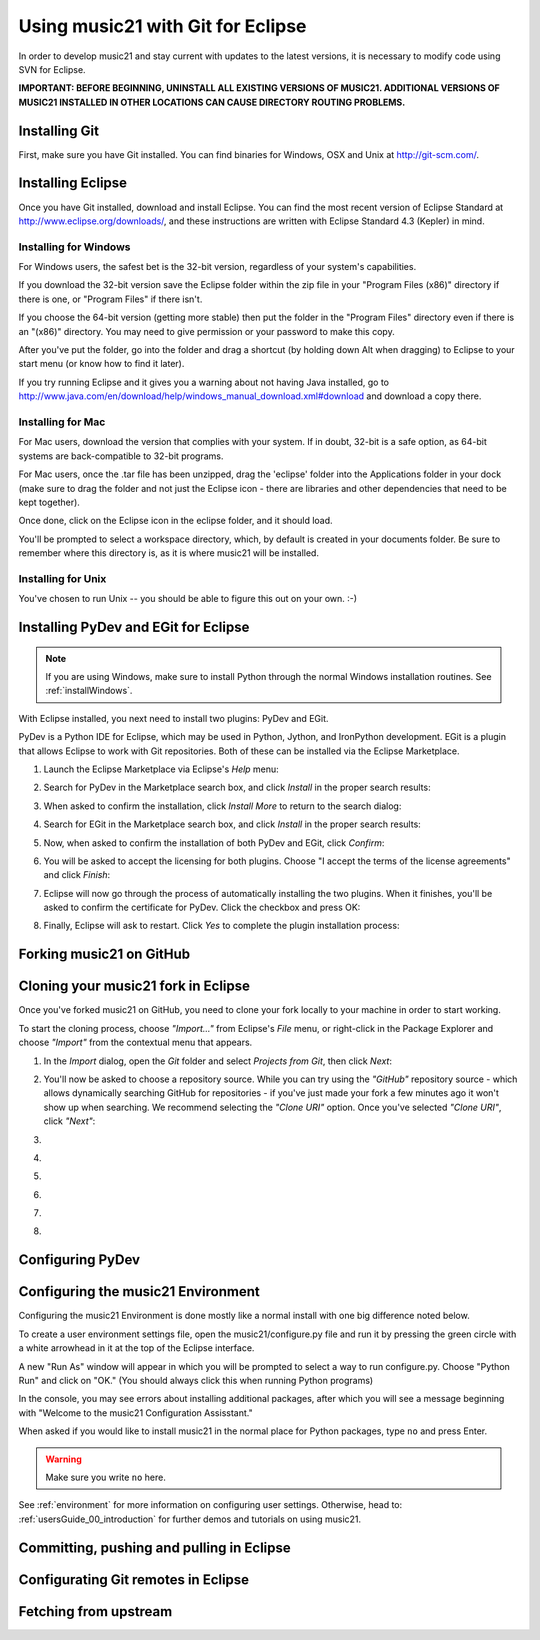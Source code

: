 .. _usingGit:

Using music21 with Git for Eclipse
==================================

In order to develop music21 and stay current with updates to the latest
versions, it is necessary to modify code using SVN for Eclipse.

**IMPORTANT: BEFORE BEGINNING, UNINSTALL ALL EXISTING VERSIONS OF MUSIC21.
ADDITIONAL VERSIONS OF MUSIC21 INSTALLED IN OTHER LOCATIONS CAN CAUSE DIRECTORY
ROUTING PROBLEMS.**


Installing Git
--------------

First, make sure you have Git installed. You can find binaries for Windows, OSX
and Unix at `http://git-scm.com/ <http://git-scm.com/>`_.


Installing Eclipse
------------------

Once you have Git installed, download and install Eclipse. You can find the
most recent version of Eclipse Standard at 
`http://www.eclipse.org/downloads/ <http://www.eclipse.org/downloads/>`_, and
these instructions are written with Eclipse Standard 4.3 (Kepler) in mind.


Installing for Windows
``````````````````````````````````````````````

For Windows users, the safest bet is the 32-bit version, regardless of your
system's capabilities. 

If you download the 32-bit version save the Eclipse folder within the zip file
in your "Program Files (x86)" directory if there is one, or "Program Files" if
there isn't.  

If you choose the 64-bit version (getting more stable) then put the folder in
the "Program Files" directory even if there is an "(x86)" directory.  You may
need to give permission or your password to make this copy.  

After you've put the folder, go into the folder and drag a shortcut (by holding
down Alt when dragging) to Eclipse to your start menu (or know how to find it
later).

If you try running Eclipse and it gives you a warning about not having Java
installed, go to
http://www.java.com/en/download/help/windows_manual_download.xml#download and
download a copy there.


Installing for Mac
``````````````````````````````````````````````

For Mac users, download the version that complies with your system. If in
doubt, 32-bit is a safe option, as 64-bit systems are back-compatible to 32-bit
programs.

For Mac users, once the .tar file has been unzipped, drag the 'eclipse' folder
into the Applications folder in your dock (make sure to drag the folder and not
just the Eclipse icon - there are libraries and other dependencies that need to
be kept together).

..  image:: images/usingEclipse/eclipsefolder.*
    :width: 650
    
Once done, click on the Eclipse icon in the eclipse folder, and it should load. 

..  image:: images/usingEclipse/eclipseicon.*
    :width: 650

You'll be prompted to select a workspace directory, which, by default is
created in your documents folder. Be sure to remember where this directory is,
as it is where music21 will be installed.


Installing for Unix
``````````````````````````````````````````````

You've chosen to run Unix -- you should be able to figure this out on your own.
:-)


Installing PyDev and EGit for Eclipse
-------------------------------------

..  note::
    
    If you are using Windows, make sure to install Python through the normal
    Windows installation routines. See :ref:`installWindows`.

With Eclipse installed, you next need to install two plugins: PyDev and EGit.

PyDev is a Python IDE for Eclipse, which may be used in Python, Jython, and
IronPython development. EGit is a plugin that allows Eclipse to work with Git
repositories. Both of these can be installed via the Eclipse Marketplace.

1.  Launch the Eclipse Marketplace via Eclipse's *Help* menu:

    ..  image:: images/usingGit/eclipse__install_plugins__0.png

2.  Search for PyDev in the Marketplace search box, and click *Install* in the
    proper search results:

    ..  image:: images/usingGit/eclipse__install_plugins__1__edited.png

3.  When asked to confirm the installation, click *Install More* to return to
    the search dialog:

    ..  image:: images/usingGit/eclipse__install_plugins__2__edited.png

4.  Search for EGit in the Marketplace search box, and click *Install* in the
    proper search results:

    ..  image:: images/usingGit/eclipse__install_plugins__3__edited.png

5.  Now, when asked to confirm the installation of both PyDev and EGit, click
    *Confirm*:

    ..  image:: images/usingGit/eclipse__install_plugins__4__edited.png

6.  You will be asked to accept the licensing for both plugins. Choose "I
    accept the terms of the license agreements" and click *Finish*:

    ..  image:: images/usingGit/eclipse__install_plugins__5__edited.png

7.  Eclipse will now go through the process of automatically installing the two
    plugins. When it finishes, you'll be asked to confirm the certificate for
    PyDev. Click the checkbox and press OK:

    ..  image:: images/usingGit/eclipse__install_plugins__6__edited.png

8.  Finally, Eclipse will ask to restart. Click *Yes* to complete the plugin
    installation process:

    ..  image:: images/usingGit/eclipse__install_plugins__7.png


Forking music21 on GitHub
-------------------------


Cloning your music21 fork in Eclipse
------------------------------------

Once you've forked music21 on GitHub, you need to clone your fork locally to
your machine in order to start working.

To start the cloning process, choose *"Import..."* from Eclipse's *File* menu,
or right-click in the Package Explorer and choose *"Import"* from the
contextual menu that appears.

1.  In the *Import* dialog, open the *Git* folder and select *Projects from
    Git*, then click *Next*:

    ..  image:: images/usingGit/eclipse__clone__1__edited.png

2.  You'll now be asked to choose a repository source. While you can try using
    the *"GitHub"* repository source - which allows dynamically searching
    GitHub for repositories - if you've just made your fork a few minutes ago
    it won't show up when searching. We recommend selecting the *"Clone URI"*
    option. Once you've selected *"Clone URI"*, click *"Next"*:

    ..  image:: images/usingGit/eclipse__clone__2__edited.png

3.  

    ..  image:: images/usingGit/eclipse__clone__3__edited.png

4.  

    ..  image:: images/usingGit/eclipse__clone__4__edited.png

5.  

    ..  image:: images/usingGit/eclipse__clone__5__edited.png

6.  

    ..  image:: images/usingGit/eclipse__clone__6.png

7.  

    ..  image:: images/usingGit/eclipse__clone__7__edited.png

8.  

    ..  image:: images/usingGit/eclipse__clone__8__edited.png




Configuring PyDev
-----------------

..  image:: images/usingGit/eclipse__configure_pydev.png


Configuring the music21 Environment
-----------------------------------

Configuring the music21 Environment is done mostly like a normal install with
one big difference noted below.

To create a user environment settings file, open the music21/configure.py file
and run it by pressing the green circle with a white arrowhead in it at the top
of the Eclipse interface.

..  image:: images/usingEclipse/runningconfigure.*
    :width: 650
    
A new "Run As" window will appear in which you will be prompted to select a way
to run configure.py. Choose "Python Run" and click on "OK." (You should always
click this when running Python programs)

..  image:: images/usingEclipse/runas.*
    :width: 650

In the console, you may see errors about installing additional packages, after
which you will see a message beginning with "Welcome to the music21
Configuration Assisstant." 

..  image:: images/usingEclipse/welcometoconfigassistant.*
    :width: 650
    
When asked if you would like to install music21 in the normal place for Python
packages, type ``no`` and press Enter.

..  warning::

    Make sure you write ``no`` here.

..  image:: images/usingEclipse/saynotosavingmusic21.*
    :width: 650

See :ref:`environment` for more information on configuring user settings.
Otherwise, head to: :ref:`usersGuide_00_introduction` for further demos and
tutorials on using music21.


Committing, pushing and pulling in Eclipse
------------------------------------------


Configurating Git remotes in Eclipse
------------------------------------

..  image:: images/usingGit/eclipse__add_upstream_remote__1.png

..  image:: images/usingGit/eclipse__add_upstream_remote__2.png

..  image:: images/usingGit/eclipse__add_upstream_remote__3__edited.png

..  image:: images/usingGit/eclipse__add_upstream_remote__4__edited.png

..  image:: images/usingGit/eclipse__add_upstream_remote__5.png

..  image:: images/usingGit/eclipse__add_upstream_remote__6__edited.png


Fetching from upstream
----------------------

..  image:: images/usingGit/eclipse__fetch_from_upstream__1.png

..  image:: images/usingGit/eclipse__fetch_from_upstream__2__edited.png

..  image:: images/usingGit/eclipse__fetch_from_upstream__3.png


